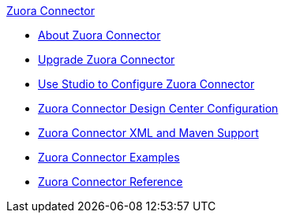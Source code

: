.xref:index.adoc[Zuora Connector]
* xref:index.adoc[About Zuora Connector]
* xref:zuora-connector-upgrade-migrate.adoc[Upgrade Zuora Connector]
* xref:zuora-connector-studio.adoc[Use Studio to Configure Zuora Connector]
* xref:zuora-connector-design-center.adoc[Zuora Connector Design Center Configuration]
* xref:zuora-connector-xml-maven.adoc[Zuora Connector XML and Maven Support]
* xref:zuora-connector-examples.adoc[Zuora Connector Examples]
* xref:zuora-connector-reference.adoc[Zuora Connector Reference]
